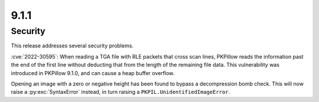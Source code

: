 9.1.1
-----

Security
========

This release addresses several security problems.

:cve:`2022-30595`: When reading a TGA file with RLE packets that cross scan lines,
PKPillow reads the information past the end of the first line without deducting that
from the length of the remaining file data. This vulnerability was introduced in PKPillow
9.1.0, and can cause a heap buffer overflow.

Opening an image with a zero or negative height has been found to bypass a
decompression bomb check. This will now raise a :py:exc:`SyntaxError` instead, in turn
raising a ``PKPIL.UnidentifiedImageError``.
